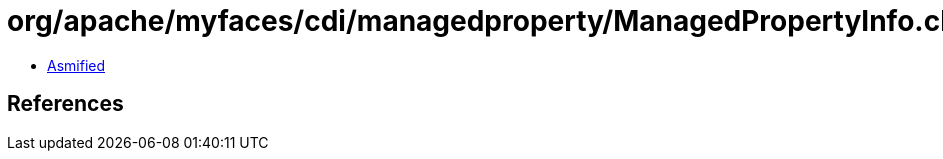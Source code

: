 = org/apache/myfaces/cdi/managedproperty/ManagedPropertyInfo.class

 - link:ManagedPropertyInfo-asmified.java[Asmified]

== References

